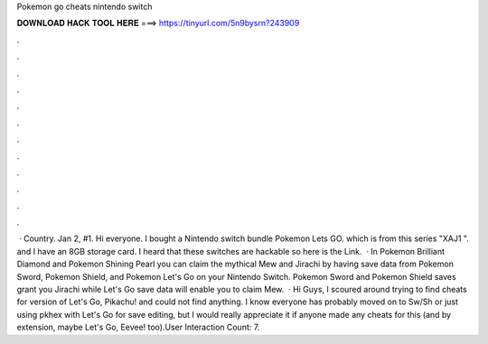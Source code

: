 Pokemon go cheats nintendo switch

𝐃𝐎𝐖𝐍𝐋𝐎𝐀𝐃 𝐇𝐀𝐂𝐊 𝐓𝐎𝐎𝐋 𝐇𝐄𝐑𝐄 ===> https://tinyurl.com/5n9bysrn?243909

.

.

.

.

.

.

.

.

.

.

.

.

 · Country. Jan 2, #1. Hi everyone. I bought a Nintendo switch bundle Pokemon Lets GO. which is from this series "XAJ1 ". and I have an 8GB storage card. I heard that these switches are hackable so here is the Link.  · In Pokemon Brilliant Diamond and Pokemon Shining Pearl you can claim the mythical Mew and Jirachi by having save data from Pokemon Sword, Pokemon Shield, and Pokemon Let's Go on your Nintendo Switch. Pokemon Sword and Pokemon Shield saves grant you Jirachi while Let's Go save data will enable you to claim Mew.  · Hi Guys, I scoured around trying to find cheats for version of Let's Go, Pikachu! and could not find anything. I know everyone has probably moved on to Sw/Sh or just using pkhex with Let's Go for save editing, but I would really appreciate it if anyone made any cheats for this (and by extension, maybe Let's Go, Eevee! too).User Interaction Count: 7.
